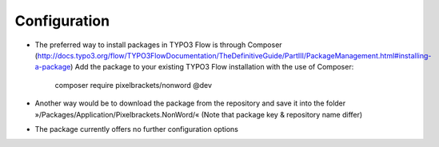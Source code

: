 Configuration
-------------

- The preferred way to install packages in TYPO3 Flow is through Composer (http://docs.typo3.org/flow/TYPO3FlowDocumentation/TheDefinitiveGuide/PartIII/PackageManagement.html#installing-a-package)
  Add the package to your existing TYPO3 Flow installation with the use of Composer:

	composer require pixelbrackets/nonword @dev

- Another way would be to download the package from the repository
  and save it into the folder »/Packages/Application/Pixelbrackets.NonWord/«
  (Note that package key & repository name differ)

- The package currently offers no further configuration options
